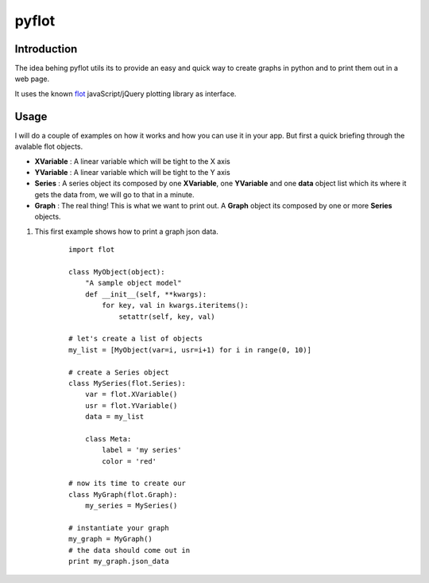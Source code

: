 ======
pyflot
======

Introduction
------------

The idea behing pyflot utils its to provide an easy and quick way to create graphs in python and to print them out in a web page.  

It uses the known `flot <http://code.google.com/p/flot/>`__ javaScript/jQuery plotting library as interface.


Usage
-----

I will do a couple of examples on how it works and how you can use it in your app.  
But first a quick briefing through the avalable flot objects.

- **XVariable** : A linear variable which will be tight to the X axis

- **YVariable** : A linear variable which will be tight to the Y axis

- **Series** : A series object its composed by one **XVariable**, one **YVariable** and one **data** object list which its where it gets the data from, we will go to that in a minute.

- **Graph** : The real thing! This is what we want to print out. A **Graph** object its composed by one or more **Series** objects. 



1. This first example shows how to print a graph json data.

    ::
 
        import flot
        
        class MyObject(object):
            "A sample object model"
            def __init__(self, **kwargs):  
                for key, val in kwargs.iteritems():
                    setattr(self, key, val)
        
        # let's create a list of objects  
        my_list = [MyObject(var=i, usr=i+1) for i in range(0, 10)]
        
        # create a Series object
        class MySeries(flot.Series):
            var = flot.XVariable()
            usr = flot.YVariable()
            data = my_list
        
            class Meta:
                label = 'my series'
                color = 'red'
        
        # now its time to create our 
        class MyGraph(flot.Graph):
            my_series = MySeries()
        
        # instantiate your graph
        my_graph = MyGraph()
        # the data should come out in 
        print my_graph.json_data 

